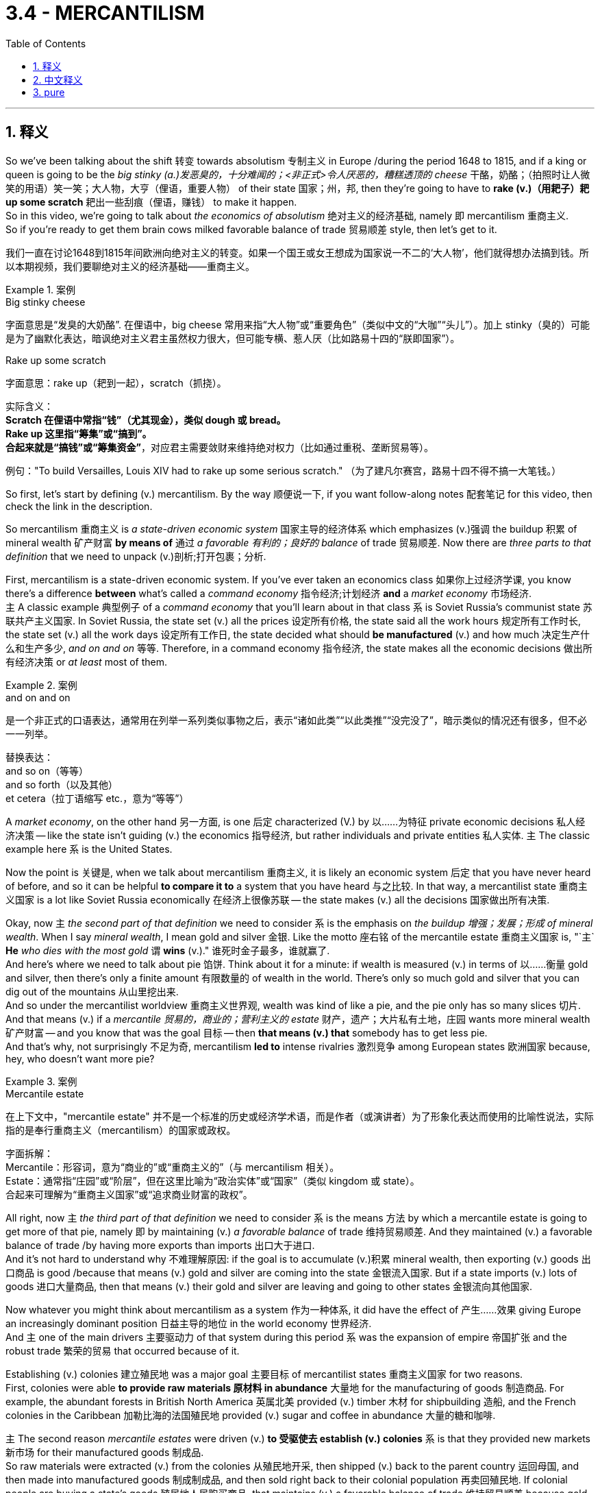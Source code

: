 
= 3.4 - MERCANTILISM
:toc: left
:toclevels: 3
:sectnums:
:stylesheet: ../../myAdocCss.css

'''

== 释义

So we've been talking about the shift 转变 towards absolutism 专制主义 in Europe /during the period 1648 to 1815, and if a king or queen is going to be the _big stinky (a.)发恶臭的，十分难闻的；<非正式>令人厌恶的，糟糕透顶的 cheese_ 干酪，奶酪；（拍照时让人微笑的用语）笑一笑；大人物，大亨（俚语，重要人物） of their state 国家；州，邦, then they're going to have to *rake (v.)（用耙子）耙 up some scratch* 耙出一些刮痕（俚语，赚钱） to make it happen.  +
So in this video, we're going to talk about _the economics of absolutism_ 绝对主义的经济基础, namely 即 mercantilism 重商主义.  +
So if you're ready to get them brain cows milked favorable balance of trade 贸易顺差 style, then let's get to it. +

[.my2]
我们一直在讨论1648到1815年间欧洲向绝对主义的转变。如果一个国王或女王想成为国家说一不二的‘大人物’，他们就得想办法搞到钱。所以本期视频，我们要聊绝对主义的经济基础——重商主义。

[.my1]
.案例
====
.Big stinky cheese​
字面意思是“发臭的大奶酪”. 在俚语中，big cheese 常用来指“大人物”或“重要角色”（类似中文的“大咖”“头儿”）。加上 stinky（臭的）可能是为了幽默化表达，暗讽绝对主义君主虽然权力很大，但可能专横、惹人厌（比如路易十四的“朕即国家”）。

.Rake up some scratch​
字面意思​​：rake up（耙到一起），scratch（抓挠）。 +

实际含义​​： +
*Scratch 在俚语中常指“钱”（尤其现金），类似 dough 或 bread。* +
*Rake up 这里指“筹集”或“搞到”。* +
*合起来就是​​“搞钱”或“筹集资金”​*​，对应君主需要敛财来维持绝对权力（比如通过重税、垄断贸易等）。 +

例句​​："To build Versailles, Louis XIV had to rake up some serious scratch."
（为了建凡尔赛宫，路易十四不得不搞一大笔钱。） +
====

So first, let's start by defining (v.) mercantilism. By the way 顺便说一下, if you want follow-along notes 配套笔记 for this video, then check the link in the description.

So mercantilism 重商主义 is _a state-driven economic system_ 国家主导的经济体系 which emphasizes (v.)强调 the buildup 积累 of mineral wealth 矿产财富 *by means of* 通过 _a favorable 有利的；良好的 balance_ of trade 贸易顺差. Now there are _three parts to that definition_ that we need to unpack (v.)剖析;打开包裹；分析. +

First, mercantilism is a state-driven economic system. If you've ever taken an economics class 如果你上过经济学课, you know there's a difference *between* what's called a _command economy_ 指令经济;计划经济 *and* a _market economy_ 市场经济.  +
`主` A classic example 典型例子 of a _command economy_ that you'll learn about in that class `系` is Soviet Russia's communist state 苏联共产主义国家. In Soviet Russia, the state set (v.) all the prices 设定所有价格, the state said all the work hours 规定所有工作时长, the state set (v.) all the work days 设定所有工作日, the state decided what should *be manufactured* (v.) and how much 决定生产什么和生产多少, _and on and on_ 等等.
Therefore, in a command economy 指令经济, the state makes all the economic decisions 做出所有经济决策 or _at least_ most of them.

[.my1]
.案例
====
.and on and on
是一个​​非正式的口语表达​​，通常用在列举一系列类似事物之后，表示​​“诸如此类”“以此类推”“没完没了”​​，暗示类似的情况还有很多，但不必一一列举。

替换表达​​： +
and so on（等等） +
and so forth（以及其他） +
et cetera（拉丁语缩写 etc.，意为“等等”） +


====

A _market economy_, on the other hand 另一方面, is one 后定 characterized (V.) by 以……为特征 private economic decisions 私人经济决策 -- like the state isn't guiding (v.) the economics 指导经济, but rather individuals and private entities 私人实体. `主` The classic example here `系` is the United States. +

Now the point is 关键是, when we talk about mercantilism 重商主义, it is likely an economic system 后定 that you have never heard of before, and so it can be helpful *to compare it to* a system that you have heard 与之比较. In that way, a mercantilist state 重商主义国家 is a lot like Soviet Russia economically 在经济上很像苏联 -- the state makes (v.) all the decisions 国家做出所有决策. +

Okay, now `主` _the second part of that definition_ we need to consider `系` is the emphasis on _the buildup 增强；发展；形成 of mineral wealth_. When I say _mineral wealth_, I mean gold and silver 金银. Like the motto 座右铭 of the mercantile estate 重商主义国家 is, "`主` *He* _who dies with the most gold_ `谓` *wins* (v.)."  谁死时金子最多，谁就赢了. +
And here's where we need to talk about pie 馅饼. Think about it for a minute: if wealth is measured (v.) in terms of 以……衡量 gold and silver, then there's only a finite amount 有限数量的 of  wealth in the world. There's only so much gold and silver that you can dig out of the mountains 从山里挖出来.  +
And so under the mercantilist worldview 重商主义世界观, wealth was kind of like a pie, and the pie only has so many slices 切片. And that means (v.) if a _mercantile 贸易的，商业的；营利主义的 estate_ 财产，遗产；大片私有土地，庄园 wants more mineral wealth 矿产财富 -- and you know that was the goal 目标 -- then *that means (v.) that* somebody has to get less pie.  +
And that's why, not surprisingly 不足为奇, mercantilism *led to* intense rivalries 激烈竞争 among European states 欧洲国家 because, hey, who doesn't want more pie? +

[.my1]
.案例
====
.Mercantile estate
在上下文中，​​"mercantile estate"​​ 并不是一个标准的历史或经济学术语，而是作者（或演讲者）为了​​形象化表达​​而使用的​​比喻性说法​​，实际指的是​​奉行重商主义（mercantilism）的国家或政权​​。

字面拆解​​： +
Mercantile：形容词，意为“商业的”或“重商主义的”（与 mercantilism 相关）。 +
Estate：通常指“庄园”或“阶层”，但在这里比喻为​​“政治实体”或“国家”​​（类似 kingdom 或 state）。 +
合起来可理解为​​“重商主义国家”​​或​​“追求商业财富的政权”​​。 +
====

All right, now `主` _the third part of that definition_ we need to consider `系` is the means 方法 by which a mercantile estate is going to get more of that pie, namely 即 by maintaining (v.) _a favorable balance_ of trade 维持贸易顺差. And they maintained (v.) a favorable balance of trade /by having more exports than imports 出口大于进口.  +
And it's not hard to understand why 不难理解原因: if the goal is to accumulate (v.)积累 mineral wealth, then exporting (v.) goods 出口商品 is good /because that means (v.) gold and silver are coming into the state 金银流入国家. But if a state imports (v.) lots of goods 进口大量商品, then that means (v.) their gold and silver are leaving and going to other states 金银流向其他国家. +

Now whatever you might think about mercantilism as a system 作为一种体系, it did have the effect of 产生……效果 giving Europe an increasingly dominant position 日益主导的地位 in the world economy 世界经济.  +
And `主` one of the main drivers 主要驱动力 of that system during this period `系` was the expansion of empire 帝国扩张 and the robust trade 繁荣的贸易 that occurred because of it.  +

Establishing (v.) colonies 建立殖民地 was a major goal 主要目标 of mercantilist states 重商主义国家 for two reasons.  +
First, colonies were able *to provide raw materials 原材料 in abundance* 大量地 for the manufacturing of goods 制造商品. For example, the abundant forests in British North America 英属北美 provided (v.) timber 木材 for shipbuilding 造船, and the French colonies in the Caribbean 加勒比海的法国殖民地 provided (v.) sugar and coffee in abundance 大量的糖和咖啡.  +

`主` The second reason _mercantile estates_ were driven (v.) *to 受驱使去 establish (v.) colonies* `系` is that they provided new markets 新市场 for their manufactured goods 制成品.  +
So raw materials were extracted (v.) from the colonies 从殖民地开采, then shipped (v.) back to the parent country 运回母国, and then made into manufactured goods 制成制成品, and then sold right back to their colonial population 再卖回殖民地.
If colonial people are buying a state's goods 殖民地人民购买商品, that maintains (v.) a favorable balance of trade 维持贸易顺差 because gold and silver are remaining (v.)保持不变；遗留；尚待处理 within the possession 拥有，持有 of the imperial state 金银留在帝国手中. +

Now probably one of the clearest examples 最明显的例子 of this `系` was the British Navigation Acts 英国航海条例, which *were first established* (v.)  by Oliver Cromwell 奥利弗·克伦威尔. This series of laws 一系列法律 mandated (v.)授权；命令；托管；强制执行;强制规定 that `主` goods 后定 shipped from Europe to Britain `谓` were required to be transported (v.)运输；搬运 on British ships with British crew 由英国船只和船员运输.  +
Furthermore 此外, that meant (v.) the colonial peoples were required to trade (v.) only with Britain 殖民地人民只能与英国贸易.  +
And this is straight mercantilist 纯粹的重商主义 -- like get _as much of the gold as you can_ by any kind of behavior (任何一种行为) 不择手段获取金银. And that was going to cause (v.) tension 引发紧张关系 because it was not _in the colony's best interest_ 不符合殖民地利益 *to trade (v.) only with* Britain, and that's going to be _one part_ of _what eventually *leads to* the American Revolution_ 美国独立战争. +

All right, now let's consider (v.) the effects 影响 of this kind of economic system *in terms of* 就……而言 worldwide trade 世界贸易.  +
First, there was an increased (a.) demand for 需求增加 New World products 新大陆产品 like sugar and rice. And because new products and new foods were being introduced to Europe from the Americas 从美洲引入欧洲, and because the rise of the middle class 中产阶级崛起 who could afford (v.) such products 买得起这些产品, a new consumer culture 消费文化 was on the rise 兴起.  +

Second, with this increasing demand for goods 商品需求增加 / *came (v.) an increasing demand* for labor 劳动力需求增加, and `主` *that `谓` largely came from* enslaved Africans 主要来自非洲奴隶. As indigenous laborers 土著劳动力 quickly died off 死亡 because of European diseases 欧洲疾病, European plantation owners 种植园主 increasingly *turned to* African slave laborers 非洲奴隶 to work (v.) their land 为他们劳作.  +
And the increased demand on the African slave trade 非洲奴隶贸易需求增加 was one part of the larger economic pattern 更大的经济模式 known as the Triangular Trade 三角贸易, which described (v.) a three-part transmission of goods 商品的三部分流转 across the Atlantic 跨大西洋.  +

[.my1]
.案例
====
.the Triangular Trade
image:/img/the Triangular Trade.webp[,100%]

image:/img/the Triangular Trade 2.png[,100%]


====

And here's how it went 流程如下: `主` finished (a.) European goods 欧洲制成品 like guns and textiles 枪支和纺织品 `谓` would *be shipped (v.) to* Africa 运往非洲 and *exchanged (v.) for* enslaved labor 换取奴隶. Then they would *head (v.) across the Atlantic* through the brutal Middle Passage (中间通道；中央航路) 残酷的跨大西洋航程 where the Africans suffered (v.) malnourishment 营养不良 and disease 疾病, only *to be traded* in the colonies *for* raw materials 原材料 like cotton and tobacco and sugar 棉花、烟草和糖, which would then *be shipped back to* Europe 运回欧洲. +

And that's it for this topic. And right here are the rest of the topic videos for unit 3. You can also click right here to grab my AP Euro review pack 美国大学预修课程欧洲历史复习资料包, which is great for helping you study for your exam 备考. So you can get an A in your class and a 5 on your exam in May. I'll catch you on the flip flop. I'm out. +

'''

== 中文释义

所以我们一直在谈论**1648年至1815年期间, 欧洲向"专制主义"的转变，**如果一位国王或女王想要成为他们国家的“大独裁者”，那么他们将不得不敛财来实现这一目标。所以在这个视频中，我们将谈论"专制主义的经济"，也就是"重商主义"。所以如果你准备好以"贸易顺差"的方式充实自己的知识，那我们开始吧。  +

所以首先，让我们从定义"重商主义"开始。顺便说一下，如果你想要这个视频的配套笔记，那么查看描述中的链接。*#重商主义是一种由国家驱动的经济体系(就像中国的"计划经济"一样)，它通过"贸易顺差"来强调积累矿产财富(即金银)#*。现在我们需要剖析这个定义的三个部分。  +

首先，重商主义是一种由国家驱动的经济体系。如果你上过经济学课程，你就知道**所谓的"计划经济"和"市场经济"之间是有区别的。**你在那门课上会学到的"计划经济"的一个典型例子是苏联（Soviet Russia）的共产主义国家。**在苏联，国家设定所有的价格，国家规定所有的工作时间，国家决定所有的工作日，国家决定生产什么以及生产多少，等等。因此，在"计划经济"中，国家做出所有的经济决策，或者至少是大部分决策。另一方面，#"市场经济"的特点是由私人做出经济决策#——也就是说国家不指导经济，而是由个人和私人实体来决定生产多少和销售多少。**这里的典型例子是美国。  +

现在重点是，当我们谈论"重商主义"时，它是一种你可能从未听说过的经济体系，所以将它与你听说过的体系进行比较, 是有帮助的。从这个角度看，*重商主义国家在经济上,很像苏联——国家做出所有决策。*  +

好的，现在我们需要考虑这个定义的**第二部分，即强调积累矿产财富(金银)。**当我说矿产财富时，我指的是黄金和白银。*重商主义国家的座右铭是：“谁死的时候拥有最多的黄金，谁就是赢家。”* 在这里我们需要谈谈“馅饼”。想一下：**如果财富是以黄金和白银来衡量的，那么世界上的财富数量是有限的。**从山里能挖出的黄金和白银数量是有限的。**所以在重商主义的世界观中，财富就像一个馅饼(蛋糕)，而且馅饼的切片数量是有限的(他们认为蛋糕没法做大, 只能分蛋糕, 就是零和博弈了)。**这意味着如果一个重商主义国家, 想要更多的矿产财富——你知道这是他们的目标——那么就意味着有人会得到更少的“馅饼”。**这就是为什么重商主义导致了欧洲各国之间的激烈竞争(零和博弈嘛)，**因为，嘿，谁不想要更多的“馅饼”呢？  +

好的，现在我们需要考虑这个定义的第三部分，即**#重商主义国家获得更多“馅饼”的手段，也就是通过保持"贸易顺差"。#**他们通过出口大于进口, 来保持贸易顺差。这不难理解：*#如果目标是积累矿产财富，那么出口商品是有益的，因为这意味着黄金和白银会流入这个国家。但如果一个国家进口大量商品，那么这意味着他们的黄金和白银会流向其他国家。#*  +

现在，无论你如何看待"重商主义"这个体系，它确实使欧洲在世界经济中, 占据了越来越主导的地位。在这一时期，这个体系的主要驱动力之一, 是帝国的扩张, 以及由此产生的蓬勃贸易。**#建立"殖民地"是重商主义国家的一个主要目标，原因有两个。首先，殖民地能够为商品制造提供丰富的原材料。#**例如，英属北美（British North America）丰富的森林, 为造船提供了木材，加勒比地区的法国殖民地, 提供了大量的糖和咖啡。重商主义国家建立"殖民地"的**第二个原因是，#殖民地为他们(即母国)的制成品, 提供了新的市场。 所以, 原材料从殖民地被开采出来，然后运回宗主国，接着被制成制成品，然后再卖回殖民地的民众手中。(相当于母国是处在产业链高端的位置, 殖民地是处在产业链低端的位置)#**如果殖民地人民购买一个国家的商品，这就保持了"贸易顺差"，因为黄金和白银留在了帝国手中。  +

现在，这方面最明显的**例子之一是##英国的《航海条例》##**（British Navigation Acts），它最初是由奥利弗·克伦威尔（Oliver Cromwell）制定的。**这一系列法律##规定，从欧洲运往英国的商品, 必须由英国船只和英国船员运输。此外，这意味着殖民地人民只能与英国进行贸易。##这完全是"重商主义"——就像通过各种行为尽可能多地获取黄金一样。**这会引发紧张局势，因为只与英国进行贸易不符合殖民地的最大利益，而这也是最终导致美国独立战争（American Revolution）的一个因素。  +

好的，现在让我们从世界贸易的角度, 来考虑这种经济体系的影响。 +
首先，对新世界产品，如糖和大米的需求增加了。而且由于从美洲引入了新的产品和食物，**并且由于中产阶级的崛起，他们能够购买这些产品，一种新的消费文化正在兴起。** +
其次，**随着对商品需求的增加，对劳动力的需求也增加了，**而这些劳动力在很大程度上来自被奴役的非洲人。由于欧洲的疾病，当地的劳动力迅速死亡，欧洲种植园主越来越多地转向非洲奴隶劳动力来耕种他们的土地。

对非洲奴隶贸易需求的增加, 是被称为"三角贸易"（Triangular Trade）的更大经济模式的一部分，三角贸易描述了跨大西洋的三部分商品运输。具体过程是这样的：欧洲的制成品，如枪支和纺织品，被运往非洲，用来交换被奴役的劳动力。然后他们会穿越残酷的“中间航程”（Middle Passage），在这段航程中，非洲人遭受营养不良和疾病的折磨，最后在殖民地用这些奴隶交换棉花、烟草和糖等原材料，然后这些原材料被运回欧洲。  +

关于这个话题就讲到这里。这里是第三单元的其他主题视频。你也可以点击这里获取我的美国大学预修课程欧洲历史复习资料包，它对帮助你准备考试非常有用。这样你可以在课堂上得A，在五月份的考试中得5分。我们下次再见。我下线了。  +

'''

== pure

So we've been talking about the shift towards absolutism in Europe during the period 1648 to 1815, and if a king or queen is going to be the big stinky cheese of their state, then they're going to have to rake up some scratch to make it happen. So in this video, we're going to talk about the economics of absolutism, namely mercantilism. So if you're ready to get them brain cows milked favorable balance of trade style, then let's get to it.

So first, let's start by defining mercantilism. By the way, if you want follow-along notes for this video, then check the link in the description. So mercantilism is a state-driven economic system which emphasizes the buildup of mineral wealth by means of a favorable balance of trade. Now there are three parts to that definition that we need to unpack.

First, mercantilism is a state-driven economic system. If you've ever taken an economics class, you know there's a difference between what's called a command economy and a market economy. A classic example of a command economy that you'll learn about in that class is Soviet Russia's communist state. In Soviet Russia, the state set all the prices, the state said all the work hours, the state set all the work days, the state decided what should be manufactured and how much, and on and on. Therefore, in a command economy, the state makes all the economic decisions or at least most of them. A market economy, on the other hand, is one characterized by private economic decisions -- like the state isn't guiding the economics, but rather individuals and private entities. The classic example here is the United States.

Now the point is, when we talk about mercantilism, it is likely an economic system that you have never heard of before, and so it can be helpful to compare it to a system that you have heard. In that way, a mercantilist state is a lot like Soviet Russia economically -- the state makes all the decisions.

Okay, now the second part of that definition we need to consider is the emphasis on the buildup of mineral wealth. When I say mineral wealth, I mean gold and silver. Like the motto of the mercantile estate is, "He who dies with the most gold wins." And here's where we need to talk about pie. Think about it for a minute: if wealth is measured in terms of gold and silver, then there's only a finite amount of wealth in the world. There's only so much gold and silver that you can dig out of the mountains. And so under the mercantilist worldview, wealth was kind of like a pie, and the pie only has so many slices. And that means if a mercantile estate wants more mineral wealth -- and you know that was the goal -- then that means that somebody has to get less pie. And that's why, not surprisingly, mercantilism led to intense rivalries among European states because, hey, who doesn't want more pie?

All right, now the third part of that definition we need to consider is the means by which a mercantile estate is going to get more of that pie, namely by maintaining a favorable balance of trade. And they maintained a favorable balance of trade by having more exports than imports. And it's not hard to understand why: if the goal is to accumulate mineral wealth, then exporting goods is good because that means gold and silver are coming into the state. But if a state imports lots of goods, then that means their gold and silver are leaving and going to other states.

Now whatever you might think about mercantilism as a system, it did have the effect of giving Europe an increasingly dominant position in the world economy. And one of the main drivers of that system during this period was the expansion of empire and the robust trade that occurred because of it. Establishing colonies was a major goal of mercantilist states for two reasons. First, colonies were able to provide raw materials in abundance for the manufacturing of goods. For example, the abundant forests in British North America provided timber for shipbuilding, and the French colonies in the Caribbean provided sugar and coffee in abundance. The second reason mercantile estates were driven to establish colonies is that they provided new markets for their manufactured goods. So raw materials were extracted from the colonies, then shipped back to the parent country, and then made into manufactured goods, and then sold right back to their colonial population. If colonial people are buying a state's goods, that maintains a favorable balance of trade because gold and silver are remaining within the possession of the imperial state.

Now probably one of the clearest examples of this was the British Navigation Acts, which were first established by Oliver Cromwell. This series of laws mandated that goods shipped from Europe to Britain were required to be transported on British ships with British crew. Furthermore, that meant the colonial peoples were required to trade only with Britain. And this is straight mercantilist -- like get as much of the gold as you can by any kind of behavior. And that was going to cause tension because it was not in the colony's best interest to trade only with Britain, and that's going to be one part of what eventually leads to the American Revolution.

All right, now let's consider the effects of this kind of economic system in terms of worldwide trade. First, there was an increased demand for New World products like sugar and rice. And because new products and new foods were being introduced to Europe from the Americas, and because the rise of the middle class who could afford such products, a new consumer culture was on the rise. Second, with this increasing demand for goods came an increasing demand for labor, and that largely came from enslaved Africans. As indigenous laborers quickly died off because of European diseases, European plantation owners increasingly turned to African slave laborers to work their land. And the increased demand on the African slave trade was one part of the larger economic pattern known as the Triangular Trade, which described a three-part transmission of goods across the Atlantic. And here's how it went: finished European goods like guns and textiles would be shipped to Africa and exchanged for enslaved labor. Then they would head across the Atlantic through the brutal Middle Passage where the Africans suffered malnourishment and disease, only to be traded in the colonies for raw materials like cotton and tobacco and sugar, which would then be shipped back to Europe.

And that's it for this topic. And right here are the rest of the topic videos for unit 3. You can also click right here to grab my AP Euro review pack, which is great for helping you study for your exam. So you can get an A in your class and a 5 on your exam in May. I'll catch you on the flip flop. I'm out.

'''